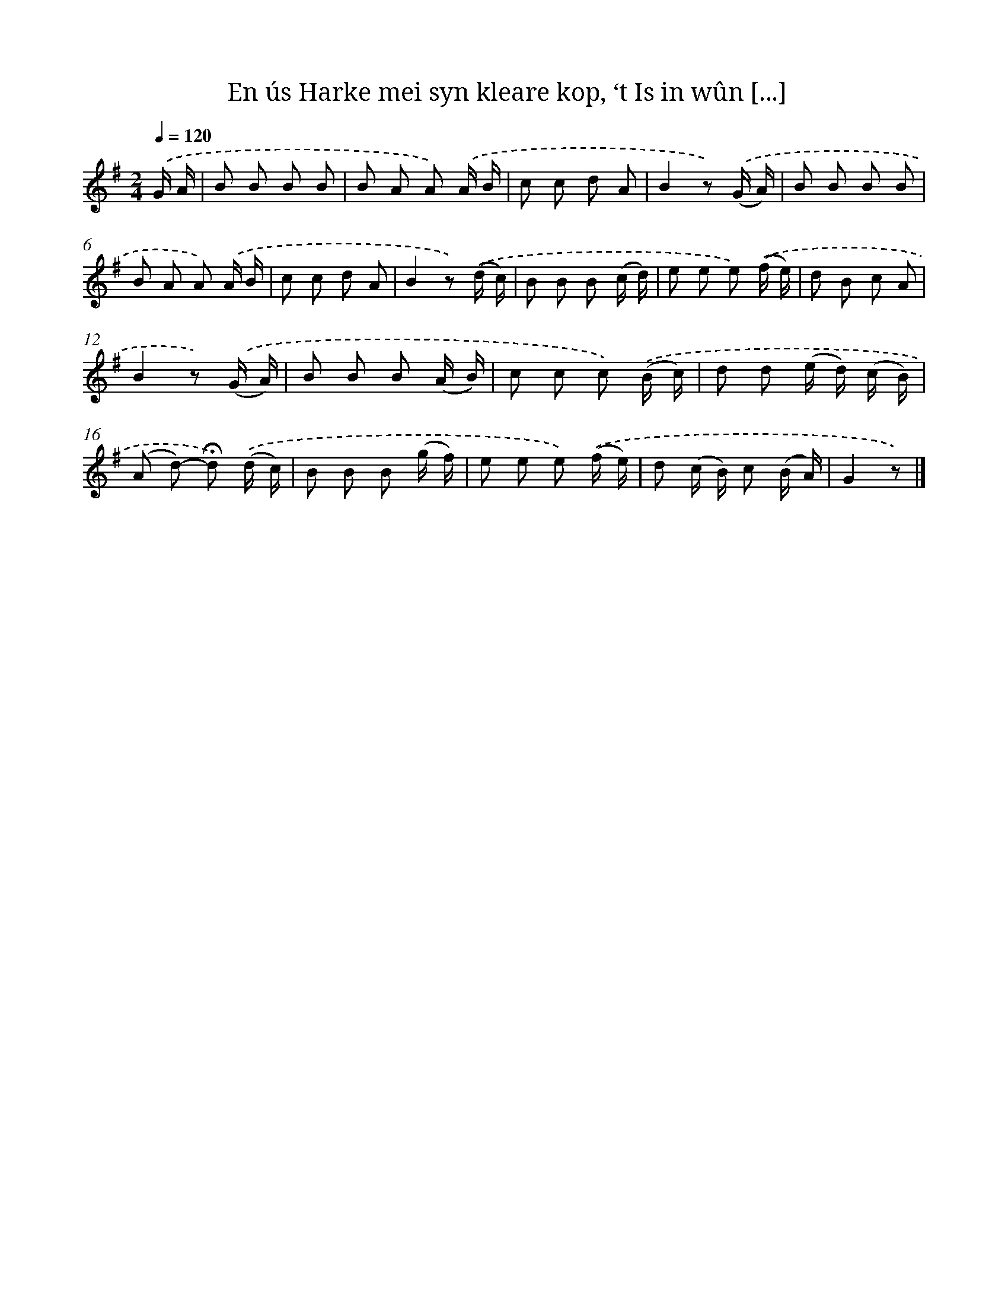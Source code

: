 X: 11042
T: En ús Harke mei syn kleare kop, ‘t Is in wûn [...]
%%abc-version 2.0
%%abcx-abcm2ps-target-version 5.9.1 (29 Sep 2008)
%%abc-creator hum2abc beta
%%abcx-conversion-date 2018/11/01 14:37:11
%%humdrum-veritas 3182041732
%%humdrum-veritas-data 4071376570
%%continueall 1
%%barnumbers 0
L: 1/8
M: 2/4
Q: 1/4=120
K: G clef=treble
.('G/ A/ [I:setbarnb 1]|
B B B B |
B A A) .('A/ B/ |
c c d A |
B2z) .('(G/ A/) |
B B B B |
B A A) .('A/ B/ |
c c d A |
B2z) .('(d/ c/) |
B B B (c/ d/) |
e e e) .('(f/ e/) |
d B c A |
B2z) .('(G/ A/) |
B B B (A/ B/) |
c c c) .('(B/ c/) |
d d (e/ d/) (c/ B/) |
(A d)- !fermata!d) .('(d/ c/) |
B B B (g/ f/) |
e e e) .('(f/ e/) |
d (c/ B/) c (B/ A/) |
G2z) |]
